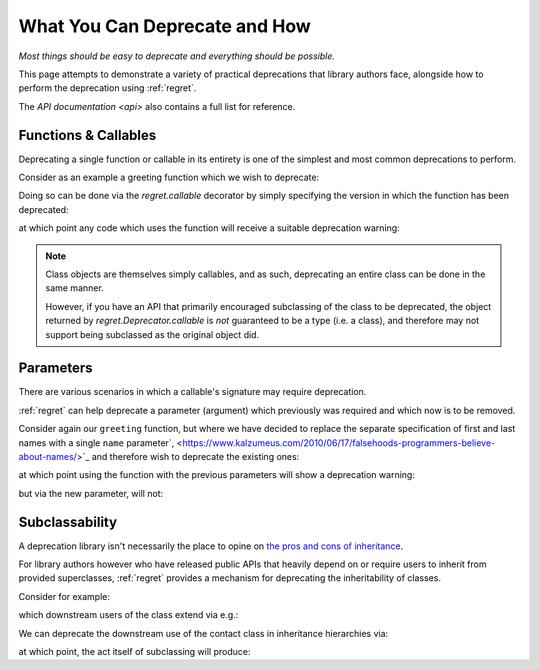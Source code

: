 ==============================
What You Can Deprecate and How
==============================

*Most things should be easy to deprecate and everything should be
possible.*

This page attempts to demonstrate a variety of practical deprecations
that library authors face, alongside how to perform the deprecation
using :ref:`regret`.

The `API documentation <api>` also contains a full list for reference.

.. testsetup::

    import sys
    import warnings
    import regret

    def _redirected(message, category, filename, lineno, file=None, line=None):
        showwarning(message, category, filename, lineno, sys.stdout, line)
    showwarning, warnings.showwarning = warnings.showwarning, _redirected

.. testcleanup::

    warnings.showwarning = showwarning


Functions & Callables
---------------------

Deprecating a single function or callable in its entirety is one of the
simplest and most common deprecations to perform.

Consider as an example a greeting function which we wish to deprecate:

.. testcode::

    def greeting(first_name, last_name):
        return f"Hello {first_name} {last_name}!"

Doing so can be done via the `regret.callable` decorator by simply
specifying the version in which the function has been deprecated:

.. testcode::

    @regret.callable(version="v2020-07-08")
    def greeting(first_name, last_name):
        return f"Hello {first_name} {last_name}!"

at which point any code which uses the function will receive a suitable
deprecation warning:

.. testcode::

    print(greeting("Joe", "Smith"))

.. testoutput::

    ...: DeprecationWarning: greeting is deprecated.
      print(greeting("Joe", "Smith"))
    Hello Joe Smith!

.. note::

    Class objects are themselves simply callables, and as such,
    deprecating an entire class can be done in the same manner.

    However, if you have an API that primarily encouraged
    subclassing of the class to be deprecated, the object returned by
    `regret.Deprecator.callable` is *not* guaranteed to be a type (i.e.
    a class), and therefore may not support being subclassed as the
    original object did.

    .. todo::

        Link to ``regret.Deprecator.Class`` once it exists.


Parameters
----------

There are various scenarios in which a callable's signature may require
deprecation.

:ref:`regret` can help deprecate a parameter (argument) which previously
was required and which now is to be removed.

Consider again our ``greeting`` function, but where we have decided to
replace the separate specification of first and last names with a single
``name`` parameter`, <https://www.kalzumeus.com/2010/06/17/falsehoods-programmers-believe-about-names/>`_
and therefore wish to deprecate the existing ones:

.. testcode::

    @regret.parameter(version="v1.2.3", name="first_name")
    @regret.parameter(version="v1.2.3", name="last_name")
    def greeting(first_name=None, last_name=None, *, name=None):
        if first_name is not None:
            name = first_name
            if last_name is not None:
                name += f" {last_name}"
        return f"Hello {name}!"

at which point using the function with the previous parameters will show
a deprecation warning:

.. testcode::

    print(greeting("Joe", "Smith"))

.. testoutput::

    ...: DeprecationWarning: The 'first_name' parameter is deprecated.
      print(greeting("Joe", "Smith"))
    ...: DeprecationWarning: The 'last_name' parameter is deprecated.
      print(greeting("Joe", "Smith"))
    Hello Joe Smith!

but via the new parameter, will not:

.. testcode::

    print(greeting(name="Joe Smith"))

.. testoutput::

    Hello Joe Smith!


Subclassability
---------------

A deprecation library isn't necessarily the place to opine on `the pros
and cons of inheritance <https://www.youtube.com/watch?v=3MNVP9-hglc>`_.

For library authors however who have released public APIs that heavily
depend on or require users to inherit from provided superclasses,
:ref:`regret` provides a mechanism for deprecating the inheritability of
classes.

Consider for example:

.. testcode::

    class Contact:
        name: str
        phone: str
        address: str

which downstream users of the class extend via e.g.:

.. testcode::

    class EMailContact(Contact):
        email: str

We can deprecate the downstream use of the contact class in inheritance
hierarchies via:

.. testcode::

    @regret.inheritance(version="v1.2.3")
    class Contact:
        name: str
        phone: str
        address: str

at which point, the act itself of subclassing will produce:

.. testcode::

    class EMailContact(Contact):
        email: str

.. testoutput::

    ...: DeprecationWarning: Subclassing from Contact is deprecated.
      class EMailContact(Contact):
